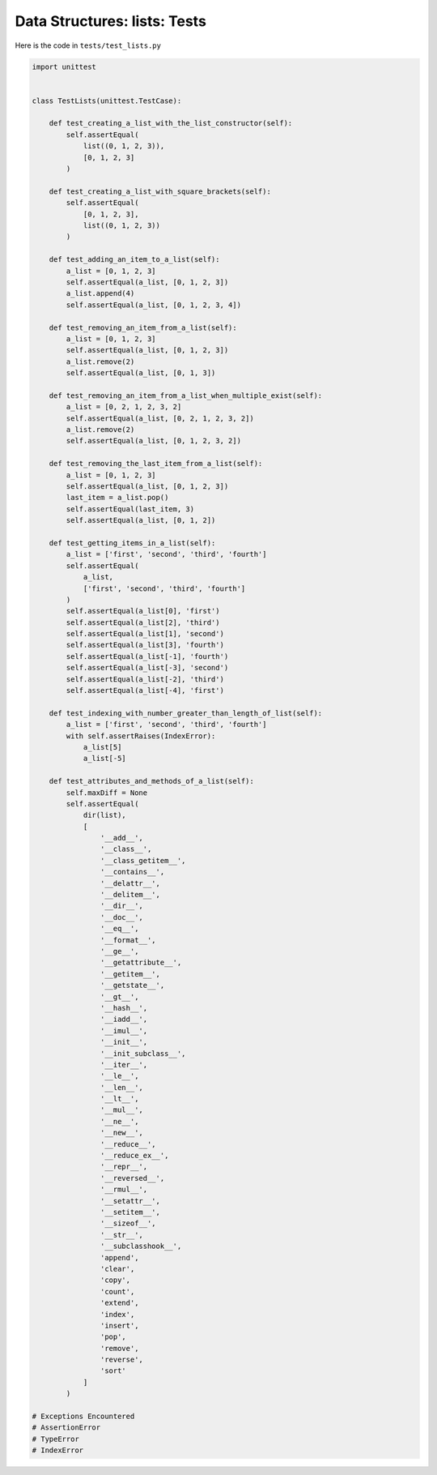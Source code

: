 
###############################
Data Structures: lists: Tests
###############################

Here is the code in ``tests/test_lists.py``

.. code-block:: python

    import unittest


    class TestLists(unittest.TestCase):

        def test_creating_a_list_with_the_list_constructor(self):
            self.assertEqual(
                list((0, 1, 2, 3)),
                [0, 1, 2, 3]
            )

        def test_creating_a_list_with_square_brackets(self):
            self.assertEqual(
                [0, 1, 2, 3],
                list((0, 1, 2, 3))
            )

        def test_adding_an_item_to_a_list(self):
            a_list = [0, 1, 2, 3]
            self.assertEqual(a_list, [0, 1, 2, 3])
            a_list.append(4)
            self.assertEqual(a_list, [0, 1, 2, 3, 4])

        def test_removing_an_item_from_a_list(self):
            a_list = [0, 1, 2, 3]
            self.assertEqual(a_list, [0, 1, 2, 3])
            a_list.remove(2)
            self.assertEqual(a_list, [0, 1, 3])

        def test_removing_an_item_from_a_list_when_multiple_exist(self):
            a_list = [0, 2, 1, 2, 3, 2]
            self.assertEqual(a_list, [0, 2, 1, 2, 3, 2])
            a_list.remove(2)
            self.assertEqual(a_list, [0, 1, 2, 3, 2])

        def test_removing_the_last_item_from_a_list(self):
            a_list = [0, 1, 2, 3]
            self.assertEqual(a_list, [0, 1, 2, 3])
            last_item = a_list.pop()
            self.assertEqual(last_item, 3)
            self.assertEqual(a_list, [0, 1, 2])

        def test_getting_items_in_a_list(self):
            a_list = ['first', 'second', 'third', 'fourth']
            self.assertEqual(
                a_list,
                ['first', 'second', 'third', 'fourth']
            )
            self.assertEqual(a_list[0], 'first')
            self.assertEqual(a_list[2], 'third')
            self.assertEqual(a_list[1], 'second')
            self.assertEqual(a_list[3], 'fourth')
            self.assertEqual(a_list[-1], 'fourth')
            self.assertEqual(a_list[-3], 'second')
            self.assertEqual(a_list[-2], 'third')
            self.assertEqual(a_list[-4], 'first')

        def test_indexing_with_number_greater_than_length_of_list(self):
            a_list = ['first', 'second', 'third', 'fourth']
            with self.assertRaises(IndexError):
                a_list[5]
                a_list[-5]

        def test_attributes_and_methods_of_a_list(self):
            self.maxDiff = None
            self.assertEqual(
                dir(list),
                [
                    '__add__',
                    '__class__',
                    '__class_getitem__',
                    '__contains__',
                    '__delattr__',
                    '__delitem__',
                    '__dir__',
                    '__doc__',
                    '__eq__',
                    '__format__',
                    '__ge__',
                    '__getattribute__',
                    '__getitem__',
                    '__getstate__',
                    '__gt__',
                    '__hash__',
                    '__iadd__',
                    '__imul__',
                    '__init__',
                    '__init_subclass__',
                    '__iter__',
                    '__le__',
                    '__len__',
                    '__lt__',
                    '__mul__',
                    '__ne__',
                    '__new__',
                    '__reduce__',
                    '__reduce_ex__',
                    '__repr__',
                    '__reversed__',
                    '__rmul__',
                    '__setattr__',
                    '__setitem__',
                    '__sizeof__',
                    '__str__',
                    '__subclasshook__',
                    'append',
                    'clear',
                    'copy',
                    'count',
                    'extend',
                    'index',
                    'insert',
                    'pop',
                    'remove',
                    'reverse',
                    'sort'
                ]
            )

    # Exceptions Encountered
    # AssertionError
    # TypeError
    # IndexError
